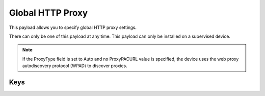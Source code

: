 Global HTTP Proxy
=================

This payload allows you to specify global HTTP proxy settings.

There can only be one of this payload at any time. This payload can only be installed on a supervised device.

.. NOTE:: If the ProxyType field is set to Auto and no ProxyPACURL value is specified,
    the device uses the web proxy autodiscovery protocol (WPAD) to discover proxies.


.. pfm:: com.apple.proxy.http.global manifest.plist

Keys
----

.. pfmkey:: ProxyType com.apple.proxy.http.global manifest.plist
.. pfmkey:: ProxyServer com.apple.proxy.http.global manifest.plist
.. pfmkey:: ProxyServerPort com.apple.proxy.http.global manifest.plist
.. pfmkey:: ProxyUsername com.apple.proxy.http.global manifest.plist
.. pfmkey:: ProxyPassword com.apple.proxy.http.global manifest.plist
.. pfmkey:: ProxyPACURL com.apple.proxy.http.global manifest.plist
.. pfmkey:: ProxyPACFallbackAllowed com.apple.proxy.http.global manifest.plist
.. pfmkey:: ProxyCaptiveLoginAllowed com.apple.proxy.http.global manifest.plist
